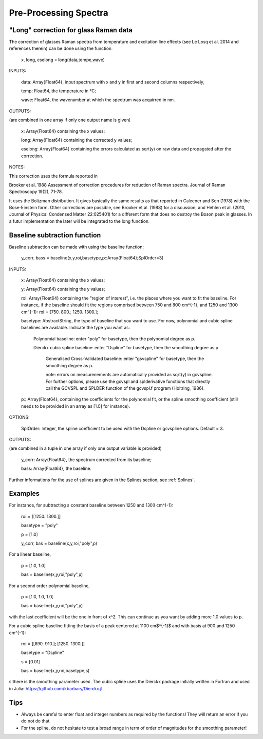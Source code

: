 ***********************
 Pre-Processing Spectra
***********************

--------------------------------------
"Long" correction for glass Raman data
--------------------------------------

The correction of glasses Raman spectra from temperature and excitation line effects (see Le Losq et al. 2014 and references therein) can be done using the function:

    x, long, eselong = long(data,tempe,wave)

INPUTS:

	data: Array{Float64}, input spectrum with x and y in first and second columns respectively;

	temp: Float64, the temperature in °C;

	wave: Float64, the wavenumber at which the spectrum was acquirred in nm.

OUTPUTS:

(are combined in one array if only one output name is given)

	x: Array{Float64} containing the x values;

	long: Array{Float64} containing the corrected y values;

	eselong: Array{Float64} containing the errors calculated as sqrt(y) on raw data and propagated after the correction.
	
NOTES:

This correction uses the formula reported in

Brooker et al. 1988 Assessment of correction procedures for reduction of Raman spectra. Journal of Raman Spectroscopy 19(2), 71-78.

It uses the Boltzman distribution. It gives basically the same results as that reported in Galeener and Sen (1978) with the Bose-Einstein form. Other corrections are possible, see Brooker et al. (1988) for a discussion, and Hehlen et al. (2010, Journal of Physics: Condensed Matter 22:025401) for a different form that does no destroy the Boson peak in glasses. In a futur implementation the later will be integrated to the long function.

------------------------------
Baseline subtraction function
------------------------------

Baseline subtraction can be made with using the baseline function:

    y_corr, bass = baseline(x,y,roi,basetype,p::Array{Float64};SplOrder=3)

INPUTS:

	x: Array{Float64} containing the x values;
	
	y: Array{Float64} containing the y values;
	
	roi: Array{Float64} containing the "region of interest", i.e. the places where you want to fit the baseline. For instance, if the baseline should fit the regions comprised between 750 and 800 cm^{-1}, and 1250 and 1300 cm^{-1}: roi = [750. 800.; 1250. 1300.];

	basetype: AbstractString, the type of baseline that you want to use. For now, polynomial and cubic spline baselines are available. Indicate the type you want as:

		Polynomial baseline: enter "poly" for basetype, then the polynomial degree as p.

		Dierckx cubic spline baseline: enter "Dspline" for basetype, then the smoothing degree as p.

			Generalised Cross-Validated baseline: enter "gsvspline" for basetype, then the smoothing degree as p. 

			note: errors on measurenements are automatically provided as sqrt(y) in gcvspline. For further options, please use the gcvspl and splderivative functions that directly call the GCVSPL and SPLDER function of the gcvspl.f program (Holtring, 1986).

	p:: Array{Float64}, containing the coefficients for the polynomial fit, or the spline smoothing coefficient (still needs to be provided in an array as [1.0] for instance).
	
OPTIONS:

	SplOrder: Integer, the spline coefficient to be used with the Dspline or gcvspline options. Default = 3.
	
	
OUTPUTS:

(are combined in a tuple in one array if only one output variable is provided)

	y_corr: Array{Float64}, the spectrum corrected from its baseline;
	
	bass: Array{Float64}, the baseline.

Further informations for the use of splines are given in the Splines section, see :ref:`Splines`.

----------
Examples
----------

For instance, for subtracting a constant baseline between 1250 and 1300 cm^{-1}:

    roi = [[1250. 1300.]]
	
    basetype = "poly"
	
    p = [1.0]
	
    y_corr, bas = baseline(x,y,roi,"poly",p)
	

For a linear baseline,

    p = [1.0, 1.0]
	
    bas = baseline(x,y,roi,"poly",p)

For a second order polynomial baseline,

    p = [1.0, 1.0, 1.0]
	
    bas = baseline(x,y,roi,"poly",p)

with the last coefficient will be the one in front of x^2. This can continue as you want by adding more 1.0 values to p.

For a cubic spline baseline fitting the basis of a peak centered at 1100 cm$^{-1}$ and with basis at 900 and 1250 cm^{-1}:

    roi = [[890. 910.]; [1250. 1300.]]
	
    basetype = "Dspline"
	
    s = [0.01]
	
    bas = baseline(x,y,roi,basetype,s)

s there is the smoothing parameter used. The cubic spline uses the Dierckx package initially written in Fortran and used in Julia: https://github.com/kbarbary/Dierckx.jl

----------
Tips
----------

- Always be careful to enter float and integer numbers as required by the functions! They will return an error if you do not do that.

- For the spline, do not hesitate to test a broad range in term of order of magnitudes for the smoothing parameter!
